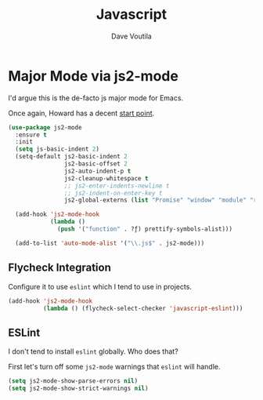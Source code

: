 #+TITLE: Javascript
#+AUTHOR: Dave Voutila
#+EMAIL: voutilad@gmail.com

* Major Mode via js2-mode
  I'd argue this is the de-facto js major mode for Emacs.

  Once again, Howard has a decent [[https://github.com/howardabrams/dot-files/blob/master/emacs-javascript.org#js2-mode][start point]].

  #+BEGIN_SRC emacs-lisp
    (use-package js2-mode
      :ensure t
      :init
      (setq js-basic-indent 2)
      (setq-default js2-basic-indent 2
                    js2-basic-offset 2
                    js2-auto-indent-p t
                    js2-cleanup-whitespace t
                    ;; js2-enter-indents-newline t
                    ;; js2-indent-on-enter-key t
                    js2-global-externs (list "Promise" "window" "module" "require" "assert" "refute" "setTimeout" "clearTimeout" "setInterval" "clearInterval" "console"))

      (add-hook 'js2-mode-hook
                (lambda ()
                  (push '("function" . ?ƒ) prettify-symbols-alist)))

      (add-to-list 'auto-mode-alist '("\\.js$" . js2-mode)))
  #+END_SRC

** Flycheck Integration
   Configure it to use =eslint= which I tend to use in projects.

   #+BEGIN_SRC emacs-lisp
     (add-hook 'js2-mode-hook
               (lambda () (flycheck-select-checker 'javascript-eslint)))
   #+END_SRC

** ESLint
   I don't tend to install =eslint= globally. Who does that?

   First let's turn off some =js2-mode= warnings that =eslint= will
   handle.

   #+BEGIN_SRC emacs-lisp
     (setq js2-mode-show-parse-errors nil)
     (setq js2-mode-show-strict-warnings nil)
   #+END_SRC
